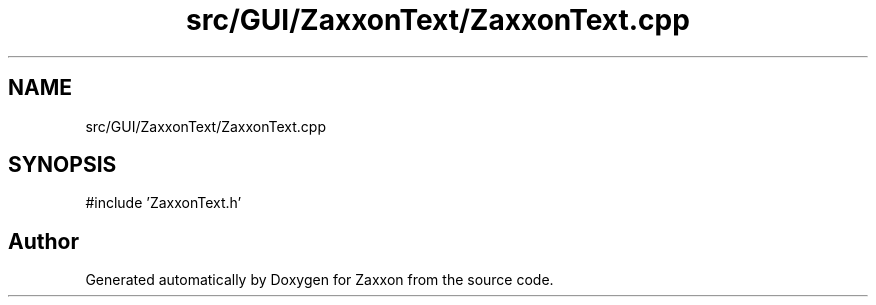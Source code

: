 .TH "src/GUI/ZaxxonText/ZaxxonText.cpp" 3 "Version 1.0" "Zaxxon" \" -*- nroff -*-
.ad l
.nh
.SH NAME
src/GUI/ZaxxonText/ZaxxonText.cpp
.SH SYNOPSIS
.br
.PP
\fR#include 'ZaxxonText\&.h'\fP
.br

.SH "Author"
.PP 
Generated automatically by Doxygen for Zaxxon from the source code\&.
